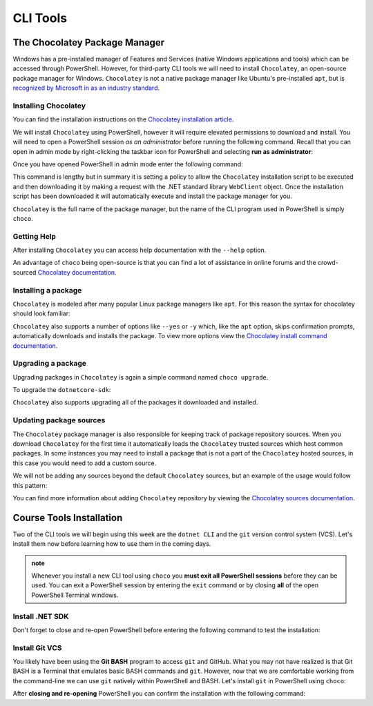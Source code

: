 
=========
CLI Tools
=========

The Chocolatey Package Manager
==============================

Windows has a pre-installed manager of Features and Services (native Windows applications and tools) which can be accessed through PowerShell. However, for third-party CLI tools we will need to install ``Chocolatey``, an open-source package manager for Windows. ``Chocolatey`` is not a native package manager like Ubuntu's pre-installed ``apt``, but is `recognized by Microsoft in as an industry standard <https://devblogs.microsoft.com/commandline/join-us-for-a-hot-cup-o-chocolatey/>`_. 

Installing Chocolatey
---------------------

You can find the installation instructions on the `Chocolatey installation article <https://chocolatey.org/install>`_.

We will install ``Chocolatey`` using PowerShell, however it will require elevated permissions to download and install. You will need to open a PowerShell session *as an administrator* before running the following command. Recall that you can open in admin mode by right-clicking the taskbar icon for PowerShell and selecting **run as administrator**:

.. image:: /_static/images/cli-shells/powershell-open-as-admin.png
   :alt: Open PowerShell as administrator from taskbar

Once you have opened PowerShell in admin mode enter the following command:

.. sourcecode:: powershell
   :caption: Windows/PowerShell admin mode

   > Set-ExecutionPolicy Bypass -Scope Process -Force; [System.Net.ServicePointManager]::SecurityProtocol = [System.Net.ServicePointManager]::SecurityProtocol -bor 3072; iex ((New-Object System.Net.WebClient).DownloadString('https://chocolatey.org/install.ps1'))

This command is lengthy but in summary it is setting a policy to allow the ``Chocolatey`` installation script to be executed and then downloading it by making a request with the .NET standard library ``WebClient`` object. Once the installation script has been downloaded it will automatically execute and install the package manager for you.

``Chocolatey`` is the full name of the package manager, but the name of the CLI program used in PowerShell is simply ``choco``.

.. Need Package Choco?!

Getting Help
------------

After installing ``Chocolatey`` you can access help documentation with the ``--help`` option.

.. sourcecode:: powershell
   :caption: Windows/PowerShell

   > choco --help

An advantage of ``choco`` being open-source is that you can find a lot of assistance in online forums and the crowd-sourced `Chocolatey documentation <https://chocolatey.org/docs>`_.

Installing a package
--------------------

``Chocolatey`` is modeled after many popular Linux package managers like ``apt``. For this reason the syntax for chocolatey should look familiar:

.. sourcecode:: powershell
   :caption: Windows/PowerShell

   > choco install <package name> -y

``Chocolatey`` also supports a number of options like ``--yes`` or ``-y`` which, like the ``apt`` option, skips confirmation prompts, automatically downloads and installs the package. To view more options view the `Chocolatey install command documentation <https://chocolatey.org/docs/commands-install>`_.

Upgrading a package
-------------------

Upgrading packages in ``Chocolatey`` is again a simple command named ``choco upgrade``.

To upgrade the ``dotnetcore-sdk``:

.. sourcecode:: powershell
   :caption: Windows/PowerShell

   > choco upgrade <package name> -y

``Chocolatey`` also supports upgrading all of the packages it downloaded and installed.

.. sourcecode:: powershell
   :caption: Windows/PowerShell

   > choco upgrade all -y

Updating package sources
------------------------

The ``Chocolatey`` package manager is also responsible for keeping track of package repository sources. When you download ``Chocolatey`` for the first time it automatically loads the ``Chocolatey`` trusted sources which host common packages. In some instances you may need to install a package that is not a part of the ``Chocolatey`` hosted sources, in this case you would need to add a custom source.

We will not be adding any sources beyond the default ``Chocolatey`` sources, but an example of the usage would follow this pattern:

.. sourcecode:: powershell
   :caption: Windows/PowerShell

   > choco add source <source target>

You can find more information about adding ``Chocolatey`` repository by viewing the `Chocolatey sources documentation <https://chocolatey.org/docs/commands-sources>`_.

Course Tools Installation
=========================

Two of the CLI tools we will begin using this week are the ``dotnet CLI`` and the ``git`` version control system (VCS). Let's install them now before learning how to use them in the coming days.

.. admonition:: note

   Whenever you install a new CLI tool using ``choco`` you **must exit all PowerShell sessions** before they can be used. You can exit a PowerShell session by entering the ``exit`` command or by closing **all** of the open PowerShell Terminal windows.

Install .NET SDK
----------------

.. sourcecode:: powershell
   :caption: Windows/PowerShell

   > choco install dotnetcore-sdk-3.1 -y

Don't forget to close and re-open PowerShell before entering the following command to test the installation:

.. sourcecode:: powershell
   :caption: Windows/PowerShell

   > dotnet --version
   # dotnet version output

Install Git VCS
---------------

You likely have been using the **Git BASH** program to access ``git`` and GitHub. What you may not have realized is that Git BASH is a Terminal that emulates basic BASH commands and ``git``. However, now that we are comfortable working from the command-line we can use ``git`` natively within PowerShell and BASH. Let's install ``git`` in PowerShell using ``choco``:

.. sourcecode:: powershell
   :caption: Windows/PowerShell

   > choco install git -y

After **closing and re-opening** PowerShell you can confirm the installation with the following command:

.. sourcecode:: powershell
   :caption: Windows/PowerShell

   > git --version
   # git version output